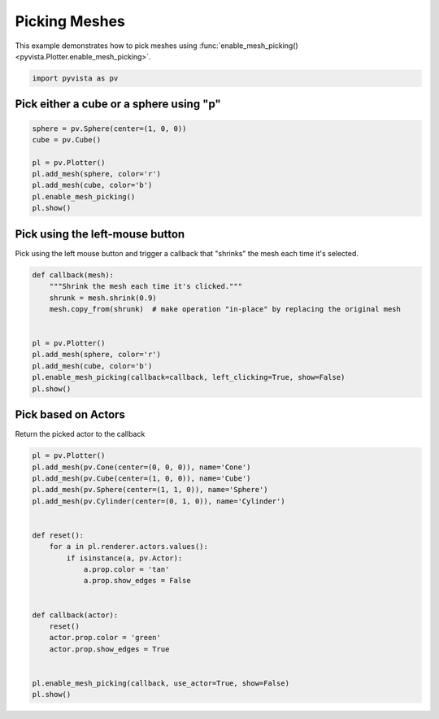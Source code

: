 
.. DO NOT EDIT.
.. THIS FILE WAS AUTOMATICALLY GENERATED BY SPHINX-GALLERY.
.. TO MAKE CHANGES, EDIT THE SOURCE PYTHON FILE:
.. "examples/02-plot/mesh-picking.py"
.. LINE NUMBERS ARE GIVEN BELOW.

.. only:: html

    .. note::
        :class: sphx-glr-download-link-note

        Click :ref:`here <sphx_glr_download_examples_02-plot_mesh-picking.py>`
        to download the full example code

.. rst-class:: sphx-glr-example-title

.. _sphx_glr_examples_02-plot_mesh-picking.py:


.. _mesh_picking_example:

Picking Meshes
~~~~~~~~~~~~~~
This example demonstrates how to pick meshes using
:func:`enable_mesh_picking() <pyvista.Plotter.enable_mesh_picking>`.

.. GENERATED FROM PYTHON SOURCE LINES 10-13

.. code-block:: default


    import pyvista as pv








.. GENERATED FROM PYTHON SOURCE LINES 14-17

Pick either a cube or a sphere using "p"
++++++++++++++++++++++++++++++++++++++++


.. GENERATED FROM PYTHON SOURCE LINES 17-28

.. code-block:: default


    sphere = pv.Sphere(center=(1, 0, 0))
    cube = pv.Cube()

    pl = pv.Plotter()
    pl.add_mesh(sphere, color='r')
    pl.add_mesh(cube, color='b')
    pl.enable_mesh_picking()
    pl.show()





.. image-sg:: /examples/02-plot/images/sphx_glr_mesh-picking_001.png
   :alt: mesh picking
   :srcset: /examples/02-plot/images/sphx_glr_mesh-picking_001.png
   :class: sphx-glr-single-img





.. GENERATED FROM PYTHON SOURCE LINES 29-33

Pick using the left-mouse button
++++++++++++++++++++++++++++++++
Pick using the left mouse button and trigger a callback that "shrinks" the
mesh each time it's selected.

.. GENERATED FROM PYTHON SOURCE LINES 33-48

.. code-block:: default



    def callback(mesh):
        """Shrink the mesh each time it's clicked."""
        shrunk = mesh.shrink(0.9)
        mesh.copy_from(shrunk)  # make operation "in-place" by replacing the original mesh


    pl = pv.Plotter()
    pl.add_mesh(sphere, color='r')
    pl.add_mesh(cube, color='b')
    pl.enable_mesh_picking(callback=callback, left_clicking=True, show=False)
    pl.show()





.. image-sg:: /examples/02-plot/images/sphx_glr_mesh-picking_002.png
   :alt: mesh picking
   :srcset: /examples/02-plot/images/sphx_glr_mesh-picking_002.png
   :class: sphx-glr-single-img





.. GENERATED FROM PYTHON SOURCE LINES 49-52

Pick based on Actors
++++++++++++++++++++
Return the picked actor to the callback

.. GENERATED FROM PYTHON SOURCE LINES 52-75

.. code-block:: default


    pl = pv.Plotter()
    pl.add_mesh(pv.Cone(center=(0, 0, 0)), name='Cone')
    pl.add_mesh(pv.Cube(center=(1, 0, 0)), name='Cube')
    pl.add_mesh(pv.Sphere(center=(1, 1, 0)), name='Sphere')
    pl.add_mesh(pv.Cylinder(center=(0, 1, 0)), name='Cylinder')


    def reset():
        for a in pl.renderer.actors.values():
            if isinstance(a, pv.Actor):
                a.prop.color = 'tan'
                a.prop.show_edges = False


    def callback(actor):
        reset()
        actor.prop.color = 'green'
        actor.prop.show_edges = True


    pl.enable_mesh_picking(callback, use_actor=True, show=False)
    pl.show()



.. image-sg:: /examples/02-plot/images/sphx_glr_mesh-picking_003.png
   :alt: mesh picking
   :srcset: /examples/02-plot/images/sphx_glr_mesh-picking_003.png
   :class: sphx-glr-single-img






.. rst-class:: sphx-glr-timing

   **Total running time of the script:** ( 0 minutes  0.733 seconds)


.. _sphx_glr_download_examples_02-plot_mesh-picking.py:

.. only:: html

  .. container:: sphx-glr-footer sphx-glr-footer-example


    .. container:: sphx-glr-download sphx-glr-download-python

      :download:`Download Python source code: mesh-picking.py <mesh-picking.py>`

    .. container:: sphx-glr-download sphx-glr-download-jupyter

      :download:`Download Jupyter notebook: mesh-picking.ipynb <mesh-picking.ipynb>`


.. only:: html

 .. rst-class:: sphx-glr-signature

    `Gallery generated by Sphinx-Gallery <https://sphinx-gallery.github.io>`_
